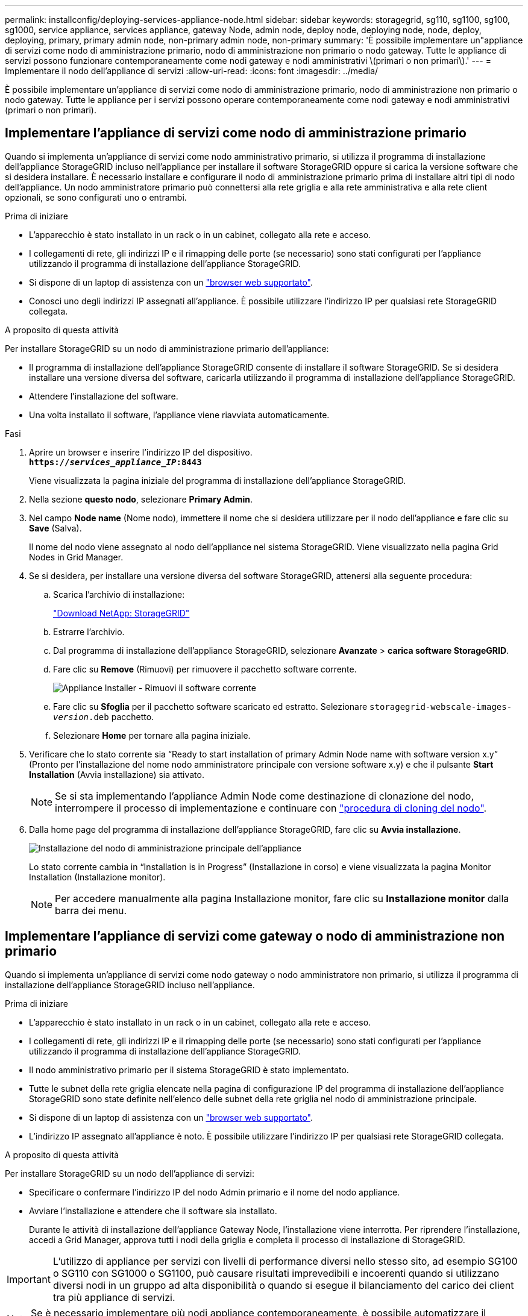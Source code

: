 ---
permalink: installconfig/deploying-services-appliance-node.html 
sidebar: sidebar 
keywords: storagegrid, sg110, sg1100, sg100, sg1000, service appliance, services appliance, gateway Node, admin node, deploy node, deploying node, node, deploy, deploying, primary, primary admin node, non-primary admin node, non-primary 
summary: 'È possibile implementare un"appliance di servizi come nodo di amministrazione primario, nodo di amministrazione non primario o nodo gateway. Tutte le appliance di servizi possono funzionare contemporaneamente come nodi gateway e nodi amministrativi \(primari o non primari\).' 
---
= Implementare il nodo dell'appliance di servizi
:allow-uri-read: 
:icons: font
:imagesdir: ../media/


[role="lead"]
È possibile implementare un'appliance di servizi come nodo di amministrazione primario, nodo di amministrazione non primario o nodo gateway. Tutte le appliance per i servizi possono operare contemporaneamente come nodi gateway e nodi amministrativi (primari o non primari).



== Implementare l'appliance di servizi come nodo di amministrazione primario

Quando si implementa un'appliance di servizi come nodo amministrativo primario, si utilizza il programma di installazione dell'appliance StorageGRID incluso nell'appliance per installare il software StorageGRID oppure si carica la versione software che si desidera installare. È necessario installare e configurare il nodo di amministrazione primario prima di installare altri tipi di nodo dell'appliance. Un nodo amministratore primario può connettersi alla rete griglia e alla rete amministrativa e alla rete client opzionali, se sono configurati uno o entrambi.

.Prima di iniziare
* L'apparecchio è stato installato in un rack o in un cabinet, collegato alla rete e acceso.
* I collegamenti di rete, gli indirizzi IP e il rimapping delle porte (se necessario) sono stati configurati per l'appliance utilizzando il programma di installazione dell'appliance StorageGRID.
* Si dispone di un laptop di assistenza con un https://docs.netapp.com/us-en/storagegrid/admin/web-browser-requirements.html["browser web supportato"^].
* Conosci uno degli indirizzi IP assegnati all'appliance. È possibile utilizzare l'indirizzo IP per qualsiasi rete StorageGRID collegata.


.A proposito di questa attività
Per installare StorageGRID su un nodo di amministrazione primario dell'appliance:

* Il programma di installazione dell'appliance StorageGRID consente di installare il software StorageGRID. Se si desidera installare una versione diversa del software, caricarla utilizzando il programma di installazione dell'appliance StorageGRID.
* Attendere l'installazione del software.
* Una volta installato il software, l'appliance viene riavviata automaticamente.


.Fasi
. Aprire un browser e inserire l'indirizzo IP del dispositivo. +
`*https://_services_appliance_IP_:8443*`
+
Viene visualizzata la pagina iniziale del programma di installazione dell'appliance StorageGRID.

. Nella sezione *questo nodo*, selezionare *Primary Admin*.
. Nel campo *Node name* (Nome nodo), immettere il nome che si desidera utilizzare per il nodo dell'appliance e fare clic su *Save* (Salva).
+
Il nome del nodo viene assegnato al nodo dell'appliance nel sistema StorageGRID. Viene visualizzato nella pagina Grid Nodes in Grid Manager.

. Se si desidera, per installare una versione diversa del software StorageGRID, attenersi alla seguente procedura:
+
.. Scarica l'archivio di installazione:
+
https://mysupport.netapp.com/site/products/all/details/storagegrid/downloads-tab["Download NetApp: StorageGRID"^]

.. Estrarre l'archivio.
.. Dal programma di installazione dell'appliance StorageGRID, selezionare *Avanzate* > *carica software StorageGRID*.
.. Fare clic su *Remove* (Rimuovi) per rimuovere il pacchetto software corrente.
+
image::../media/appliance_installer_rmv_current_software.png[Appliance Installer - Rimuovi il software corrente]

.. Fare clic su *Sfoglia* per il pacchetto software scaricato ed estratto. Selezionare `storagegrid-webscale-images-_version_.deb` pacchetto.
.. Selezionare *Home* per tornare alla pagina iniziale.


. Verificare che lo stato corrente sia "`Ready to start installation of primary Admin Node name with software version x.y`" (Pronto per l'installazione del nome nodo amministratore principale con versione software x.y) e che il pulsante *Start Installation* (Avvia installazione) sia attivato.
+

NOTE: Se si sta implementando l'appliance Admin Node come destinazione di clonazione del nodo, interrompere il processo di implementazione e continuare con link:../commonhardware/appliance-node-cloning-procedure.html["procedura di cloning del nodo"].

. Dalla home page del programma di installazione dell'appliance StorageGRID, fare clic su *Avvia installazione*.
+
image::../media/appliance_installer_home_start_installation_enabled_primary_an.png[Installazione del nodo di amministrazione principale dell'appliance]

+
Lo stato corrente cambia in "`Installation is in Progress`" (Installazione in corso) e viene visualizzata la pagina Monitor Installation (Installazione monitor).

+

NOTE: Per accedere manualmente alla pagina Installazione monitor, fare clic su *Installazione monitor* dalla barra dei menu.





== Implementare l'appliance di servizi come gateway o nodo di amministrazione non primario

Quando si implementa un'appliance di servizi come nodo gateway o nodo amministratore non primario, si utilizza il programma di installazione dell'appliance StorageGRID incluso nell'appliance.

.Prima di iniziare
* L'apparecchio è stato installato in un rack o in un cabinet, collegato alla rete e acceso.
* I collegamenti di rete, gli indirizzi IP e il rimapping delle porte (se necessario) sono stati configurati per l'appliance utilizzando il programma di installazione dell'appliance StorageGRID.
* Il nodo amministrativo primario per il sistema StorageGRID è stato implementato.
* Tutte le subnet della rete griglia elencate nella pagina di configurazione IP del programma di installazione dell'appliance StorageGRID sono state definite nell'elenco delle subnet della rete griglia nel nodo di amministrazione principale.
* Si dispone di un laptop di assistenza con un https://docs.netapp.com/us-en/storagegrid/admin/web-browser-requirements.html["browser web supportato"^].
* L'indirizzo IP assegnato all'appliance è noto. È possibile utilizzare l'indirizzo IP per qualsiasi rete StorageGRID collegata.


.A proposito di questa attività
Per installare StorageGRID su un nodo dell'appliance di servizi:

* Specificare o confermare l'indirizzo IP del nodo Admin primario e il nome del nodo appliance.
* Avviare l'installazione e attendere che il software sia installato.
+
Durante le attività di installazione dell'appliance Gateway Node, l'installazione viene interrotta. Per riprendere l'installazione, accedi a Grid Manager, approva tutti i nodi della griglia e completa il processo di installazione di StorageGRID.




IMPORTANT: L'utilizzo di appliance per servizi con livelli di performance diversi nello stesso sito, ad esempio SG100 o SG110 con SG1000 o SG1100, può causare risultati imprevedibili e incoerenti quando si utilizzano diversi nodi in un gruppo ad alta disponibilità o quando si esegue il bilanciamento del carico dei client tra più appliance di servizi.


NOTE: Se è necessario implementare più nodi appliance contemporaneamente, è possibile automatizzare il processo di installazione. Vedere link:automating-appliance-installation-and-configuration.html["Automazione dell'installazione e della configurazione delle appliance"].

.Fasi
. Aprire un browser e inserire l'indirizzo IP del dispositivo.
+
`*https://_Controller_IP_:8443*`

+
Viene visualizzata la pagina iniziale del programma di installazione dell'appliance StorageGRID.

. Nella sezione Primary Admin Node Connection (connessione nodo amministratore primario), determinare se è necessario specificare l'indirizzo IP per il nodo amministratore primario.
+
Se in precedenza sono stati installati altri nodi in questo data center, il programma di installazione dell'appliance StorageGRID è in grado di rilevare automaticamente questo indirizzo IP, supponendo che il nodo di amministrazione primario o almeno un altro nodo della griglia con ADMIN_IP configurato sia presente sulla stessa sottorete.

. Se questo indirizzo IP non viene visualizzato o se è necessario modificarlo, specificare l'indirizzo:
+
[cols="1a,2a"]
|===
| Opzione | Descrizione 


 a| 
Immissione manuale dell'IP
 a| 
.. Deselezionare la casella di controllo *Enable Admin Node Discovery* (attiva rilevamento nodo amministratore).
.. Inserire l'indirizzo IP manualmente.
.. Fare clic su *Save* (Salva).
.. Attendere che lo stato di connessione del nuovo indirizzo IP diventi pronto.




 a| 
Rilevamento automatico di tutti i nodi amministrativi primari connessi
 a| 
.. Selezionare la casella di controllo *Enable Admin Node Discovery* (attiva rilevamento nodo amministratore).
.. Attendere che venga visualizzato l'elenco degli indirizzi IP rilevati.
.. Selezionare il nodo di amministrazione principale per la griglia in cui verrà implementato il nodo di storage dell'appliance.
.. Fare clic su *Save* (Salva).
.. Attendere che lo stato di connessione del nuovo indirizzo IP diventi pronto.


|===
. Nel campo *Node name* (Nome nodo), specificare il nome di sistema che si desidera utilizzare per il nodo dell'appliance e fare clic su *Save* (Salva).
+
Il nome visualizzato qui corrisponde al nome di sistema del nodo dell'appliance. I nomi di sistema sono richiesti per le operazioni StorageGRID interne e non possono essere modificati.

. Se si desidera, per installare una versione diversa del software StorageGRID, attenersi alla seguente procedura:
+
.. Scarica l'archivio di installazione:
+
https://mysupport.netapp.com/site/products/all/details/storagegrid/downloads-tab["Download NetApp: StorageGRID"^]

.. Estrarre l'archivio.
.. Dal programma di installazione dell'appliance StorageGRID, selezionare *Avanzate* > *carica software StorageGRID*.
.. Fare clic su *Remove* (Rimuovi) per rimuovere il pacchetto software corrente.
+
image::../media/appliance_installer_rmv_current_software.png[Appliance Installer - Rimuovi il software corrente]

.. Fare clic su *Sfoglia* per il pacchetto software scaricato ed estratto. Selezionare `storagegrid-webscale-images-_version_.deb` pacchetto.
.. Selezionare *Home* per tornare alla pagina iniziale.


. Nella sezione Installazione, verificare che lo stato corrente sia "Pronto per avviare l'installazione di `_node name_` Nella griglia con nodo di amministrazione primario `_admin_ip_` " E che il pulsante *Avvia installazione* sia attivato.
+
Se il pulsante *Avvia installazione* non è attivato, potrebbe essere necessario modificare la configurazione di rete o le impostazioni della porta. Per istruzioni, consultare le istruzioni di manutenzione dell'apparecchio.

. Dalla home page del programma di installazione dell'appliance StorageGRID, fare clic su *Avvia installazione*.
+
Lo stato corrente cambia in "`Installazione in corso,''" e in link:../installconfig/monitoring-appliance-installation.html["Pagina Installazione monitor"] viene visualizzato.

+

NOTE: Per accedere manualmente alla pagina Installazione monitor, fare clic su *Installazione monitor* dalla barra dei menu.

. Se la griglia include più nodi appliance, ripetere i passaggi precedenti per ogni appliance.

